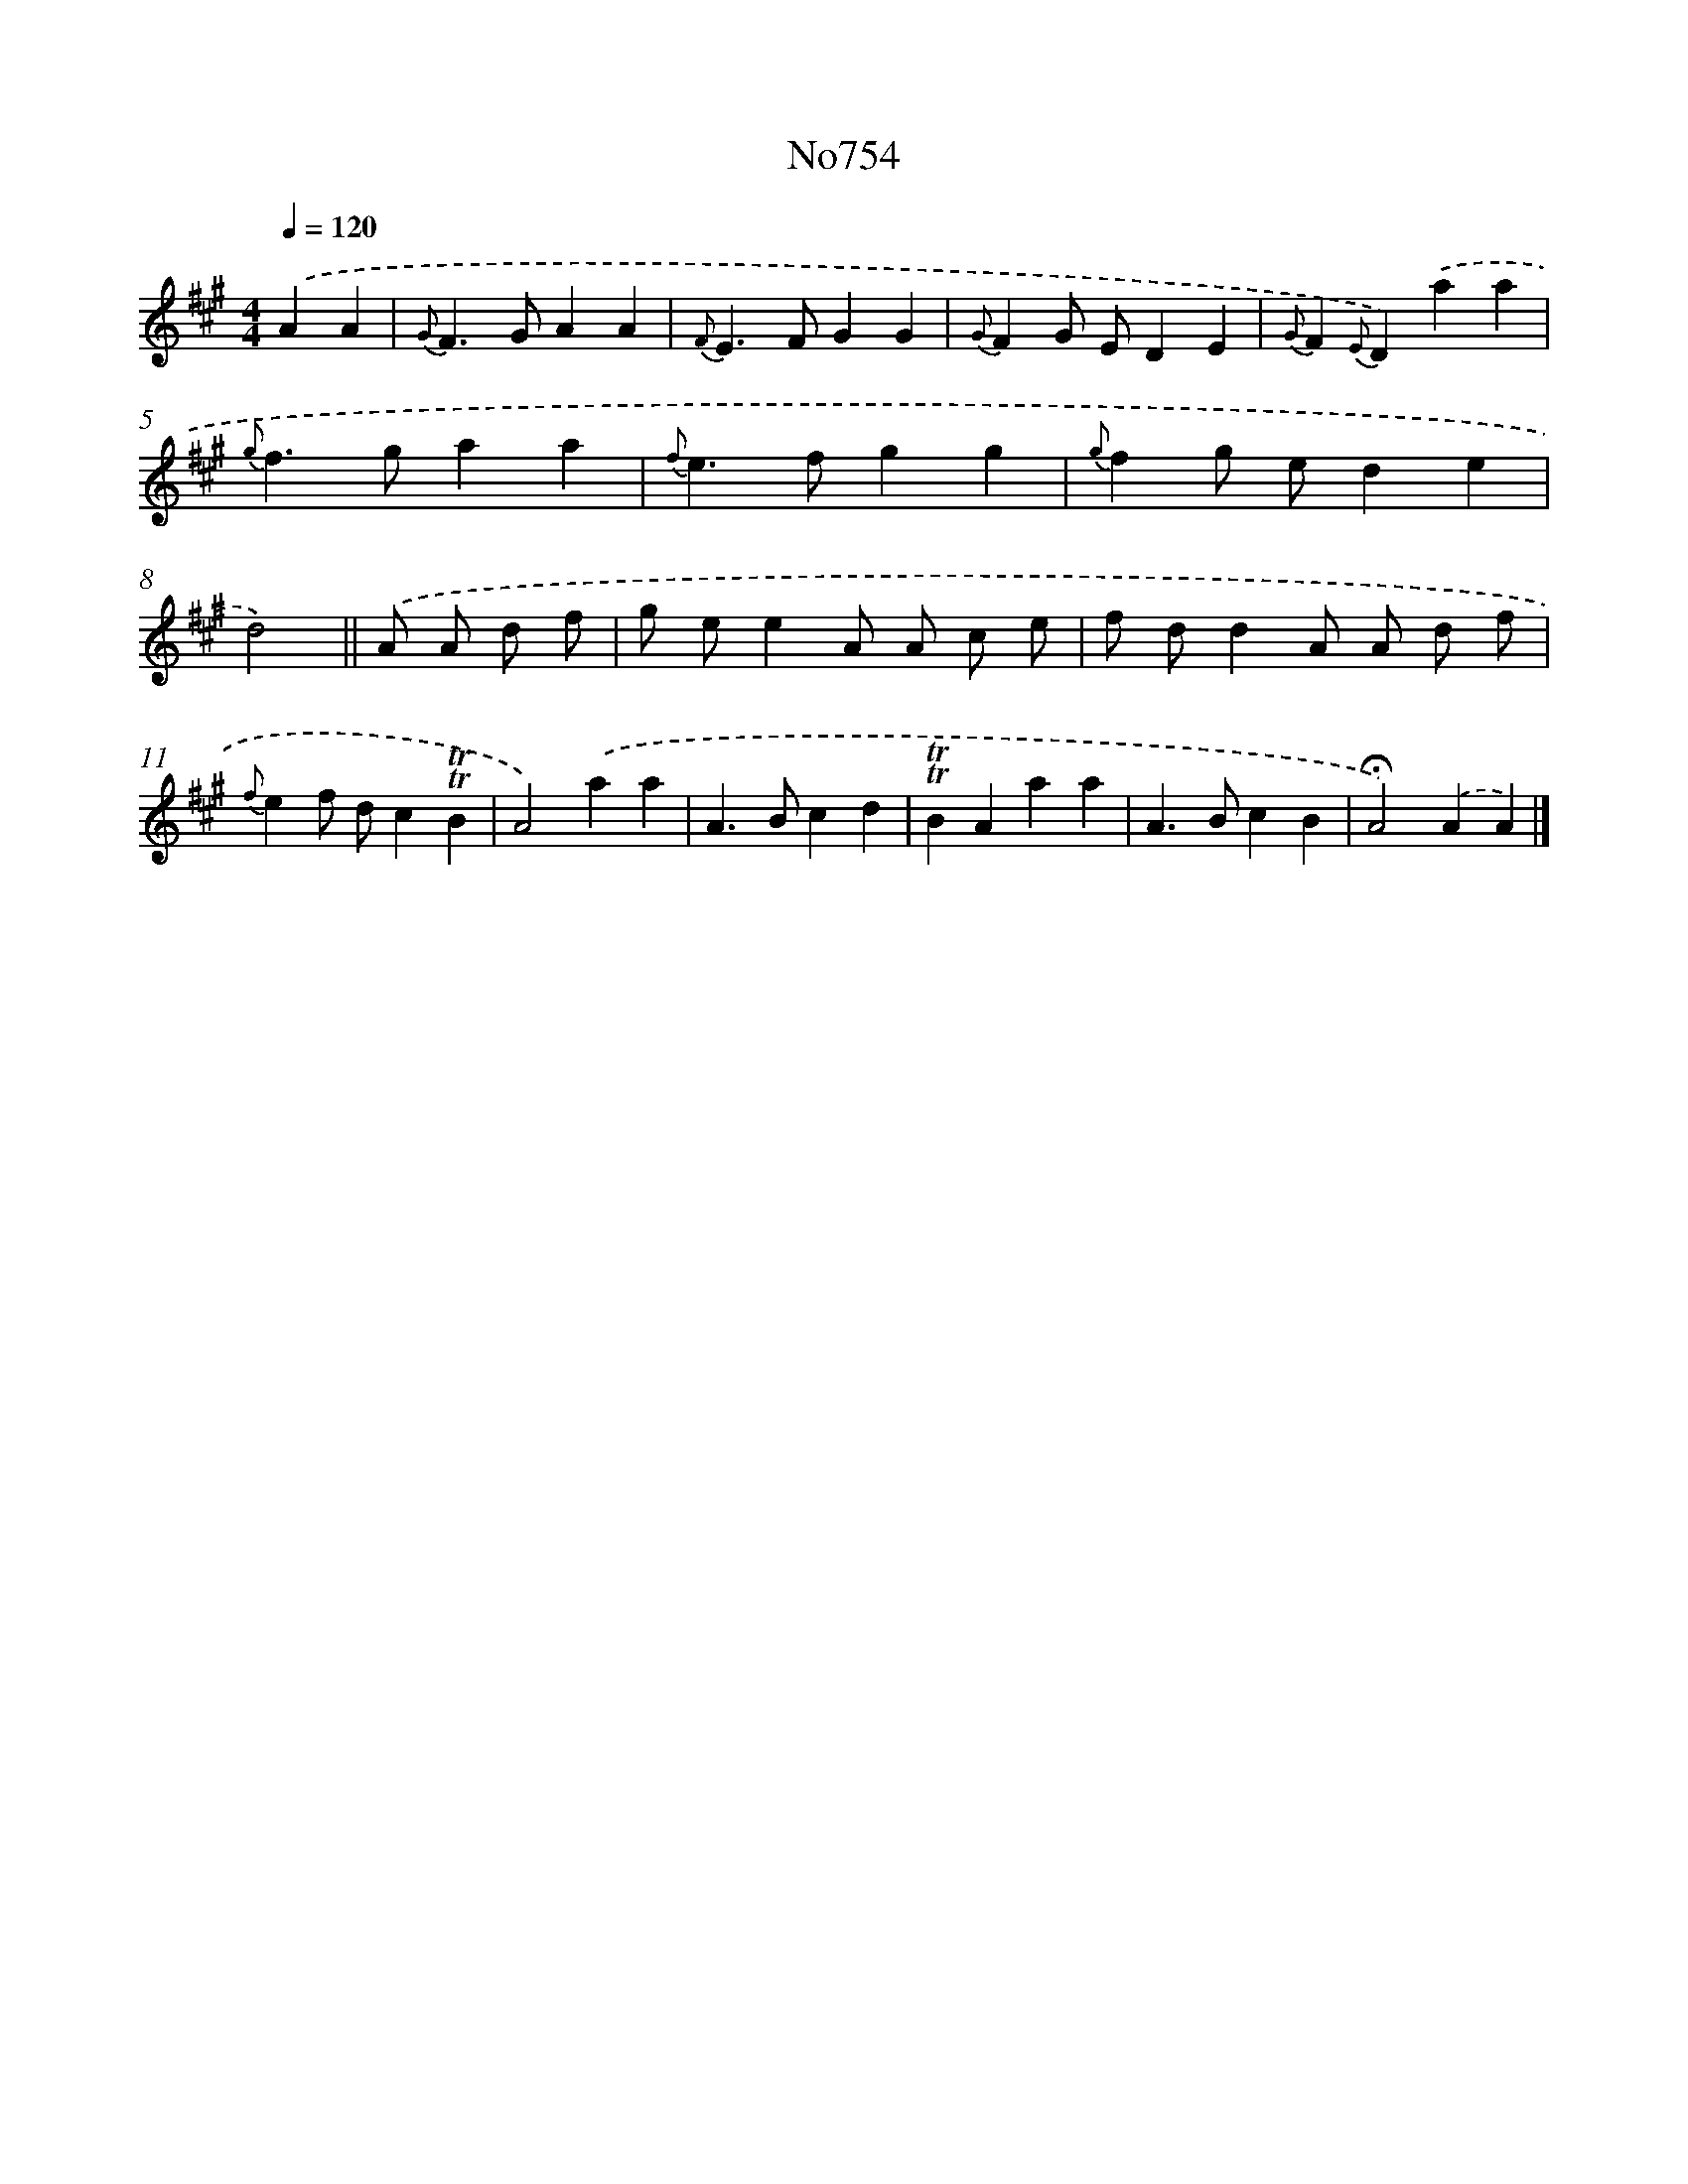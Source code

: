 X: 7182
T: No754
%%abc-version 2.0
%%abcx-abcm2ps-target-version 5.9.1 (29 Sep 2008)
%%abc-creator hum2abc beta
%%abcx-conversion-date 2018/11/01 14:36:35
%%humdrum-veritas 2674477677
%%humdrum-veritas-data 4119008059
%%continueall 1
%%barnumbers 0
L: 1/4
M: 4/4
Q: 1/4=120
K: A clef=treble
.('AA [I:setbarnb 1]|
{G}F>GAA |
{F}E>FGG |
{G}FG/ E/DE |
{G}F{E}D).('aa |
{g}f>gaa |
{f}e>fgg |
{g}fg/ e/de |
d2) ||
.('A/ A/ d/ f/ [I:setbarnb 9]|
g/ e/eA/ A/ c/ e/ |
f/ d/dA/ A/ d/ f/ |
{f}ef/ d/c!trill!!trill!B |
A2).('aa |
A>Bcd |
!trill!!trill!BAaa |
A>BcB |
!fermata!A2).('AA) |]
